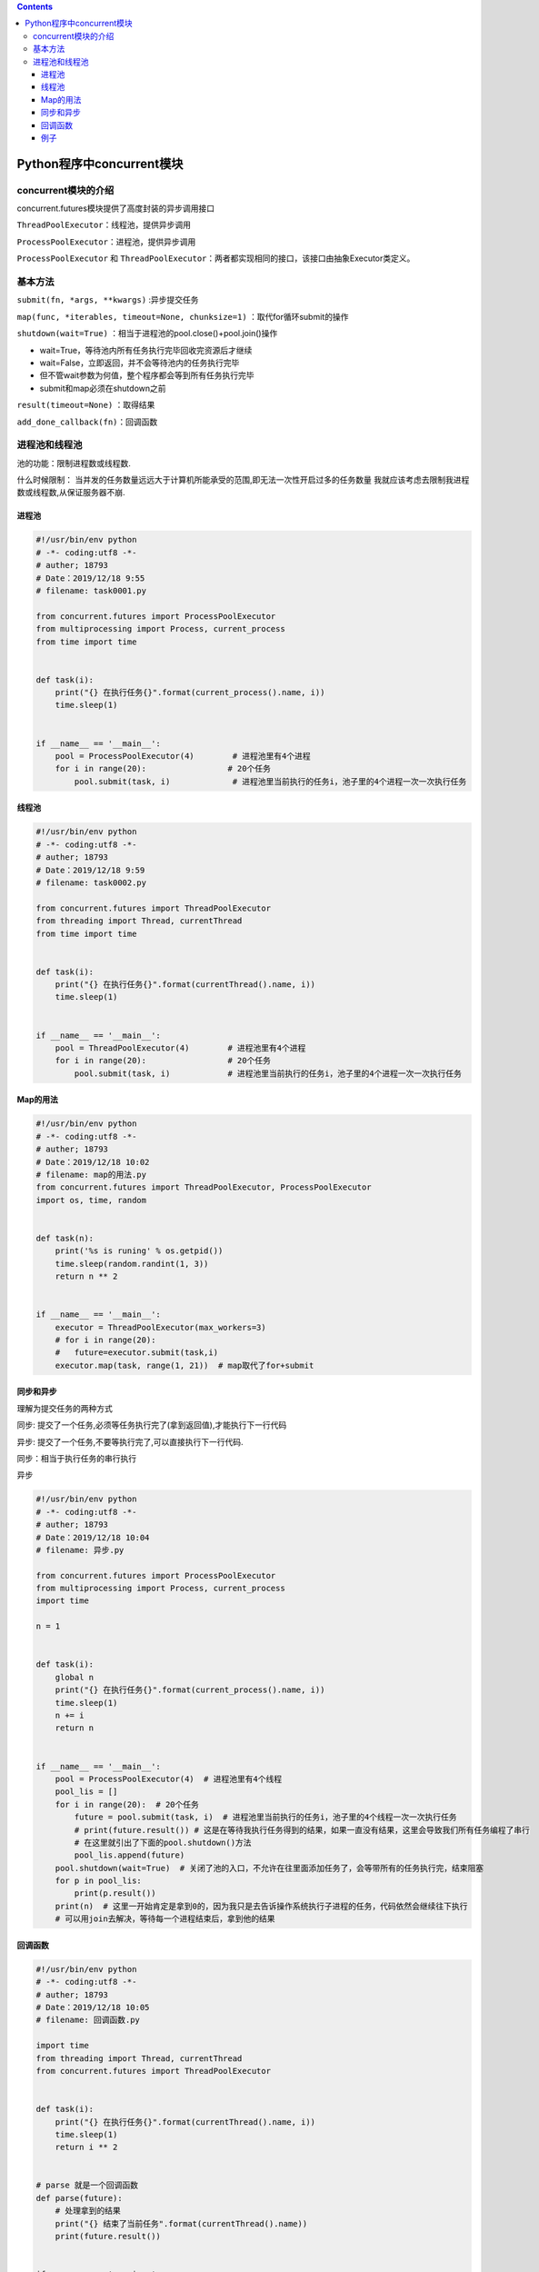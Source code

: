 .. contents::
   :depth: 3
..

Python程序中concurrent模块
==========================

concurrent模块的介绍
--------------------

concurrent.futures模块提供了高度封装的异步调用接口

``ThreadPoolExecutor``\ ：线程池，提供异步调用

``ProcessPoolExecutor``\ ：进程池，提供异步调用

``ProcessPoolExecutor`` 和
``ThreadPoolExecutor``\ ：两者都实现相同的接口，该接口由抽象Executor类定义。

基本方法
--------

``submit(fn, *args, **kwargs)`` :异步提交任务

``map(func, *iterables, timeout=None, chunksize=1)``
：取代for循环submit的操作

``shutdown(wait=True)`` ：相当于进程池的pool.close()+pool.join()操作

-  wait=True，等待池内所有任务执行完毕回收完资源后才继续
-  wait=False，立即返回，并不会等待池内的任务执行完毕
-  但不管wait参数为何值，整个程序都会等到所有任务执行完毕
-  submit和map必须在shutdown之前

``result(timeout=None)`` ：取得结果

``add_done_callback(fn)``\ ：回调函数

进程池和线程池
--------------

池的功能：限制进程数或线程数.

什么时候限制：
当并发的任务数量远远大于计算机所能承受的范围,即无法一次性开启过多的任务数量
我就应该考虑去限制我进程数或线程数,从保证服务器不崩.

进程池
~~~~~~

.. code:: python

   #!/usr/bin/env python
   # -*- coding:utf8 -*-
   # auther; 18793
   # Date：2019/12/18 9:55
   # filename: task0001.py

   from concurrent.futures import ProcessPoolExecutor
   from multiprocessing import Process, current_process
   from time import time


   def task(i):
       print("{} 在执行任务{}".format(current_process().name, i))
       time.sleep(1)


   if __name__ == '__main__':
       pool = ProcessPoolExecutor(4)        # 进程池里有4个进程
       for i in range(20):                 # 20个任务
           pool.submit(task, i)             # 进程池里当前执行的任务i，池子里的4个进程一次一次执行任务

线程池
~~~~~~

.. code:: python

   #!/usr/bin/env python
   # -*- coding:utf8 -*-
   # auther; 18793
   # Date：2019/12/18 9:59
   # filename: task0002.py

   from concurrent.futures import ThreadPoolExecutor
   from threading import Thread, currentThread
   from time import time


   def task(i):
       print("{} 在执行任务{}".format(currentThread().name, i))
       time.sleep(1)


   if __name__ == '__main__':
       pool = ThreadPoolExecutor(4)        # 进程池里有4个进程
       for i in range(20):                 # 20个任务
           pool.submit(task, i)            # 进程池里当前执行的任务i，池子里的4个进程一次一次执行任务

Map的用法
~~~~~~~~~

.. code:: python

   #!/usr/bin/env python
   # -*- coding:utf8 -*-
   # auther; 18793
   # Date：2019/12/18 10:02
   # filename: map的用法.py
   from concurrent.futures import ThreadPoolExecutor, ProcessPoolExecutor
   import os, time, random


   def task(n):
       print('%s is runing' % os.getpid())
       time.sleep(random.randint(1, 3))
       return n ** 2


   if __name__ == '__main__':
       executor = ThreadPoolExecutor(max_workers=3)
       # for i in range(20):
       #   future=executor.submit(task,i)
       executor.map(task, range(1, 21))  # map取代了for+submit

同步和异步
~~~~~~~~~~

理解为提交任务的两种方式

同步: 提交了一个任务,必须等任务执行完了(拿到返回值),才能执行下一行代码

异步: 提交了一个任务,不要等执行完了,可以直接执行下一行代码.

同步：相当于执行任务的串行执行

异步

.. code:: python

   #!/usr/bin/env python
   # -*- coding:utf8 -*-
   # auther; 18793
   # Date：2019/12/18 10:04
   # filename: 异步.py

   from concurrent.futures import ProcessPoolExecutor
   from multiprocessing import Process, current_process
   import time

   n = 1


   def task(i):
       global n
       print("{} 在执行任务{}".format(current_process().name, i))
       time.sleep(1)
       n += i
       return n


   if __name__ == '__main__':
       pool = ProcessPoolExecutor(4)  # 进程池里有4个线程
       pool_lis = []
       for i in range(20):  # 20个任务
           future = pool.submit(task, i)  # 进程池里当前执行的任务i，池子里的4个线程一次一次执行任务
           # print(future.result()) # 这是在等待我执行任务得到的结果，如果一直没有结果，这里会导致我们所有任务编程了串行
           # 在这里就引出了下面的pool.shutdown()方法
           pool_lis.append(future)
       pool.shutdown(wait=True)  # 关闭了池的入口，不允许在往里面添加任务了，会等带所有的任务执行完，结束阻塞
       for p in pool_lis:
           print(p.result())
       print(n)  # 这里一开始肯定是拿到0的，因为我只是去告诉操作系统执行子进程的任务，代码依然会继续往下执行
       # 可以用join去解决，等待每一个进程结束后，拿到他的结果

回调函数
~~~~~~~~

.. code:: python

   #!/usr/bin/env python
   # -*- coding:utf8 -*-
   # auther; 18793
   # Date：2019/12/18 10:05
   # filename: 回调函数.py

   import time
   from threading import Thread, currentThread
   from concurrent.futures import ThreadPoolExecutor


   def task(i):
       print("{} 在执行任务{}".format(currentThread().name, i))
       time.sleep(1)
       return i ** 2


   # parse 就是一个回调函数
   def parse(future):
       # 处理拿到的结果
       print("{} 结束了当前任务".format(currentThread().name))
       print(future.result())


   if __name__ == '__main__':
       pool = ThreadPoolExecutor(4)
       for i in range(20):
           future = pool.submit(task, i)
           '''
           给当前执行的任务绑定了一个函数，在当前任务结束的时候就会触发这个函数（称之为回调函数）
           会把future对象作为参数传给函数
           注：这个称为回调函数，当前任务处理结束了，就回来调parse这个函数
           '''
           future.add_done_callback(parse)
           # add_done_callback (parse) parse是一个回调函数
           # add_done_callback () 是对象的一个绑定方法，他的参数就是一个函数

例子
~~~~

.. code:: python

   #!/usr/bin/env python
   # -*- coding:utf8 -*-
   # auther; 18793
   # Date：2020/2/11 12:08
   # filename: ThreadPoolExecutor_example01.py
   import concurrent.futures
   import urllib.request

   URLS = ['http://www.baidu.com/',
           'http://www.cnn.com/',
           'http://europe.wsj.com/',
           'http://www.bbc.co.uk/',
           'http://some-made-up-domain.com/']


   def load_url(url, timeout):
       with urllib.request.urlopen(url, timeout=timeout) as conn:
           return conn.read()


   with concurrent.futures.ThreadPoolExecutor(max_workers=5) as executor:
       future_to_url = {executor.submit(load_url, url, 2): url for url in URLS}

   for future in concurrent.futures.as_completed(future_to_url):
       url = future_to_url[future]
       try:
           data = future.result()
       except Exception as exc:
           print('%r generated an exception: %s' % (url, exc))
       else:
           print('%r page is %d bytes' % (url, len(data)))

   """
   'http://www.baidu.com/' page is 169884 bytes
   'http://www.cnn.com/' generated an exception: <urlopen error timed out>
   'http://www.bbc.co.uk/' generated an exception: <urlopen error timed out>
   'http://europe.wsj.com/' generated an exception: <urlopen error timed out>
   'http://some-made-up-domain.com/' generated an exception: <urlopen error [Errno 11001] getaddrinfo failed>
   """
